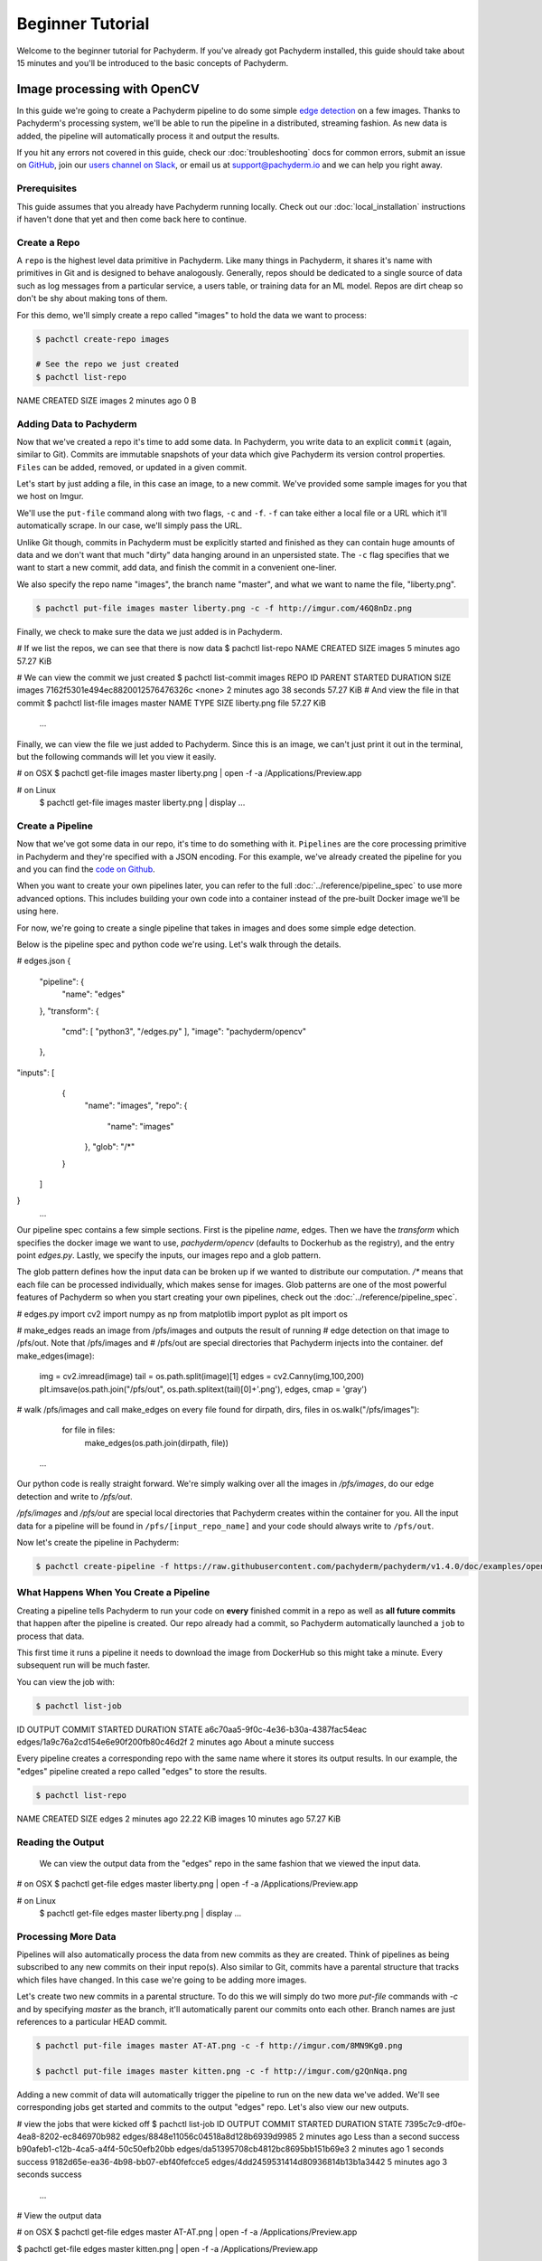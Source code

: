 Beginner Tutorial
=================
Welcome to the beginner tutorial for Pachyderm. If you've already got Pachyderm installed, this guide should take about 15 minutes and you'll be introduced to the basic concepts of Pachyderm.

Image processing with OpenCV
----------------------------

In this guide we're going to create a Pachyderm pipeline to do some simple `edge detection <https://en.wikipedia.org/wiki/Edge_detection>`_ on a few images. Thanks to Pachyderm's processing system, we'll be able to run the pipeline in a distributed, streaming fashion. As new data is
added, the pipeline will automatically process it and output the results.

If you hit any errors not covered in this guide, check our :doc:`troubleshooting` docs for common errors, submit an issue on `GitHub <https://github.com/pachyderm/pachyderm>`_, join our `users channel on Slack <http://slack.pachyderm.io>`_, or email us at `support@pachyderm.io <mailto:support@pachyderm.io>`_ and we can help you right away.

Prerequisites
^^^^^^^^^^^^^

This guide assumes that you already have Pachyderm running locally. Check out our :doc:`local_installation` instructions if haven't done that yet and then come back here to continue.


Create a Repo
^^^^^^^^^^^^^

A ``repo`` is the highest level data primitive in Pachyderm. Like many things in Pachyderm, it shares it's name with primitives in Git and is designed to behave analogously. Generally, repos should be dedicated to a single source of data such as log messages from a particular service, a users table, or training data for an ML model. Repos are dirt cheap so don't be shy about making tons of them.

For this demo, we'll simply create a repo called
"images" to hold the data we want to process:

.. code-block:: shell

 $ pachctl create-repo images

 # See the repo we just created
 $ pachctl list-repo
NAME                CREATED             SIZE
images              2 minutes ago       0 B


Adding Data to Pachyderm
^^^^^^^^^^^^^^^^^^^^^^^^

Now that we've created a repo it's time to add some data. In Pachyderm, you write data to an explicit ``commit`` (again, similar to Git). Commits are immutable snapshots of your data which give Pachyderm its version control properties. ``Files`` can be added, removed, or updated in a given commit.

Let's start by just adding a file, in this case an image, to a new commit. We've provided some sample images for you that we host on Imgur. 

We'll use the ``put-file`` command along with two flags, ``-c`` and ``-f``. ``-f`` can take either a local file or a URL which it'll automatically scrape. In our case, we'll simply pass the URL.

Unlike Git though, commits in Pachyderm must be explicitly started and finished as they can contain huge amounts of data and we don't want that much "dirty" data hanging around in an unpersisted state. The ``-c`` flag specifies that we want to start a new commit, add data, and finish the commit in a convenient one-liner.

We also specify the repo name "images", the branch name "master", and what we want to name the file, "liberty.png".

.. code-block:: shell

	$ pachctl put-file images master liberty.png -c -f http://imgur.com/46Q8nDz.png

Finally, we check to make sure the data we just added is in Pachyderm.

.. code-block:: shell

# If we list the repos, we can see that there is now data
$ pachctl list-repo
NAME                CREATED             SIZE
images              5 minutes ago   57.27 KiB

# We can view the commit we just created
$ pachctl list-commit images
REPO                ID                                 PARENT              STARTED            DURATION            SIZE
images              7162f5301e494ec8820012576476326c   <none>              2 minutes ago      38 seconds          57.27 KiB
# And view the file in that commit
$ pachctl list-file images master
NAME                TYPE                SIZE
liberty.png         file                57.27 KiB
 ...

Finally, we can view the file we just added to Pachyderm. Since this is an image, we can't just print it out in the terminal, but the following commands will let you view it easily.

.. code-block:: shell
 
# on OSX
$ pachctl get-file images master liberty.png | open -f -a /Applications/Preview.app

# on Linux
 $ pachctl get-file images master liberty.png | display
 ...

Create a Pipeline
^^^^^^^^^^^^^^^^^

Now that we've got some data in our repo, it's time to do something with it. ``Pipelines`` are the core processing primitive in Pachyderm and they're specified with a JSON encoding. For this example, we've already created the pipeline for you and you can find the `code on Github <https://github.com/pachyderm/pachyderm/blob/master/doc/examples/opencv>`_. 

When you want to create your own pipelines later, you can refer to the full :doc:`../reference/pipeline_spec` to use more advanced options. This includes building your own code into a container instead of the pre-built Docker image we'll be using here.

For now, we're going to create a single pipeline that takes in images and does some simple edge detection.

.. image:: opencv-liberty.jpg

Below is the pipeline spec and python code we're using. Let's walk through the details. 

.. code-block:: json

# edges.json
{
  "pipeline": {
    "name": "edges"
  },
  "transform": {
    "cmd": [ "python3", "/edges.py" ],
    "image": "pachyderm/opencv"
  },
"inputs": [
    {
      "name": "images",
      "repo": {
        "name": "images"
      },
      "glob": "/*"
    }
  ]
}
 ...

Our pipeline spec contains a few simple sections. First is the pipeline `name`, edges. Then we have the `transform` which specifies the docker image we want to use, `pachyderm/opencv` (defaults to Dockerhub as the registry), and the entry point `edges.py`. Lastly, we specify the inputs, our images repo and a glob pattern. 

The glob pattern defines how the input data can be broken up if we wanted to distribute our computation. `/*` means that each file can be processed individually, which makes sense for images. Glob patterns are one of the most powerful features of Pachyderm so when you start creating your own pipelines, check out the :doc:`../reference/pipeline_spec`.

.. code-block:: python

# edges.py
import cv2
import numpy as np
from matplotlib import pyplot as plt
import os
 
# make_edges reads an image from /pfs/images and outputs the result of running
# edge detection on that image to /pfs/out. Note that /pfs/images and
# /pfs/out are special directories that Pachyderm injects into the container.
def make_edges(image):
    img = cv2.imread(image)
    tail = os.path.split(image)[1]
    edges = cv2.Canny(img,100,200)
    plt.imsave(os.path.join("/pfs/out", os.path.splitext(tail)[0]+'.png'), edges, cmap = 'gray')

# walk /pfs/images and call make_edges on every file found
for dirpath, dirs, files in os.walk("/pfs/images"):
    for file in files:
        make_edges(os.path.join(dirpath, file))
 ...

Our python code is really straight forward. We're simply walking over all the images in `/pfs/images`, do our edge detection and write to `/pfs/out`. 

`/pfs/images` and `/pfs/out` are special local directories that Pachyderm creates within the container for you. All the input data for a pipeline will be found in ``/pfs/[input_repo_name]`` and your code should always write to ``/pfs/out``.

Now let's create the pipeline in Pachyderm:

.. code-block:: shell

 $ pachctl create-pipeline -f https://raw.githubusercontent.com/pachyderm/pachyderm/v1.4.0/doc/examples/opencv/edges.json



What Happens When You Create a Pipeline
^^^^^^^^^^^^^^^^^^^^^^^^^^^^^^^^^^^^^^^

Creating a pipeline tells Pachyderm to run your code on **every** finished commit in a repo as well as **all future commits** that happen after the pipeline is created. Our repo already had a commit, so Pachyderm automatically launched a ``job`` to process that data. 

This first time it runs a pipeline it needs to download the image from DockerHub so this might take a minute. Every subsequent run will be much faster. 

You can view the job with:

.. code-block:: shell

 $ pachctl list-job
ID                                     OUTPUT COMMIT                            STARTED             DURATION            STATE
a6c70aa5-9f0c-4e36-b30a-4387fac54eac   edges/1a9c76a2cd154e6e90f200fb80c46d2f   2 minutes ago      About a minute      success

Every pipeline creates a corresponding repo with the same name where it stores its output results. In our example, the "edges" pipeline created a repo called "edges" to store the results. 

.. code-block:: shell

 $ pachctl list-repo
NAME                CREATED            SIZE
edges               2 minutes ago      22.22 KiB
images              10 minutes ago     57.27 KiB


Reading the Output
^^^^^^^^^^^^^^^^^^

 We can view the output data from the "edges" repo in the same fashion that we viewed the input data.

.. code-block:: shell
 
# on OSX
$ pachctl get-file edges master liberty.png | open -f -a /Applications/Preview.app

# on Linux
 $ pachctl get-file edges master liberty.png | display
 ...


Processing More Data
^^^^^^^^^^^^^^^^^^^^

Pipelines will also automatically process the data from new commits as they are created. Think of pipelines as being subscribed to any new commits on their input repo(s). Also similar to Git, commits have a parental structure that tracks which files have changed. In this case we're going to be adding more images.

Let's create two new commits in a parental structure. To do this we will simply do two more `put-file` commands with `-c` and by specifying `master` as the branch, it'll automatically parent our commits onto each other. Branch names are just references to a particular HEAD commit.

.. code-block:: shell

  $ pachctl put-file images master AT-AT.png -c -f http://imgur.com/8MN9Kg0.png

  $ pachctl put-file images master kitten.png -c -f http://imgur.com/g2QnNqa.png

Adding a new commit of data will automatically trigger the pipeline to run on the new data we've added. We'll see corresponding jobs get started and commits to the output "edges" repo. Let's also view our new outputs. 

.. code-block:: shell

# view the jobs that were kicked off
$ pachctl list-job
ID                                     OUTPUT COMMIT                            STARTED             DURATION             STATE
7395c7c9-df0e-4ea8-8202-ec846970b982   edges/8848e11056c04518a8d128b6939d9985   2 minutes ago      Less than a second   success
b90afeb1-c12b-4ca5-a4f4-50c50efb20bb   edges/da51395708cb4812bc8695bb151b69e3   2 minutes ago      1 seconds            success
9182d65e-ea36-4b98-bb07-ebf40fefcce5   edges/4dd2459531414d80936814b13b1a3442   5 minutes ago      3 seconds            success
 ...

.. code-block:: shell

# View the output data

# on OSX
$ pachctl get-file edges master AT-AT.png | open -f -a /Applications/Preview.app

$ pachctl get-file edges master kitten.png | open -f -a /Applications/Preview.app

# on Linux
 $ pachctl get-file edges master AT-AT.png | display

 $ pachctl get-file edges master kitten.png | display
 ...

Exploring the File System (optional)
^^^^^^^^^^^^^^^^^^^^^^^^^
Another nifty feature of Pachyderm is that you can mount the file system locally to poke around and explore your data using FUSE. FUSE comes pre-installed on most Linux distributions. For OS X, you'll need to install `OSX FUSE <https://osxfuse.github.io/>`_. This is just an optional step if you want another view of your data and system and can be useful for local development. 


The first thing we need to do is mount Pachyderm's filesystem (pfs).

First create the mount point:

.. code-block:: shell

    $ mkdir ~/pfs


And then mount it:

.. code-block:: bash

 # We background this process because it blocks.
 $ pachctl mount ~/pfs &

.. note:: 

 If you get any errors on OSX, those are most likely benign as it's just SpotLight trying to index the Fuse volume and not having access.

This will mount pfs on ``~/pfs`` you can inspect the filesystem like you would any
other local filesystem such as using ``ls`` or pointing your browser at it.

.. note::

 Use ``pachctl unmount ~/pfs`` to unmount the filesystem. You can also use the ``-a`` flag to remove all Pachyderm FUSE mounts.

Next Steps
^^^^^^^^^^
We've now got Pachyderm running locally with data and a pipeline! If you want to keep playing with Pachyderm locally, you can  use what you've learned to build on or change this pipeline. You can also start learning some of the more advanced topics to develop analysis in Pachyderm:

- :doc:`../deployment/deploy_intro` 
- :doc:`../fundamentals/getting_data_into_pachyderm`
- :doc:`../fundamentals/creating_analysis_pipelines`

We'd love to help and see what you come up with so submit any issues/questions you come across on `GitHub <https://github.com/pachyderm/pachyderm>`_ , `Slack <http://slack.pachyderm.io>`_ or email at dev@pachyderm.io if you want to show off anything nifty you've created!
